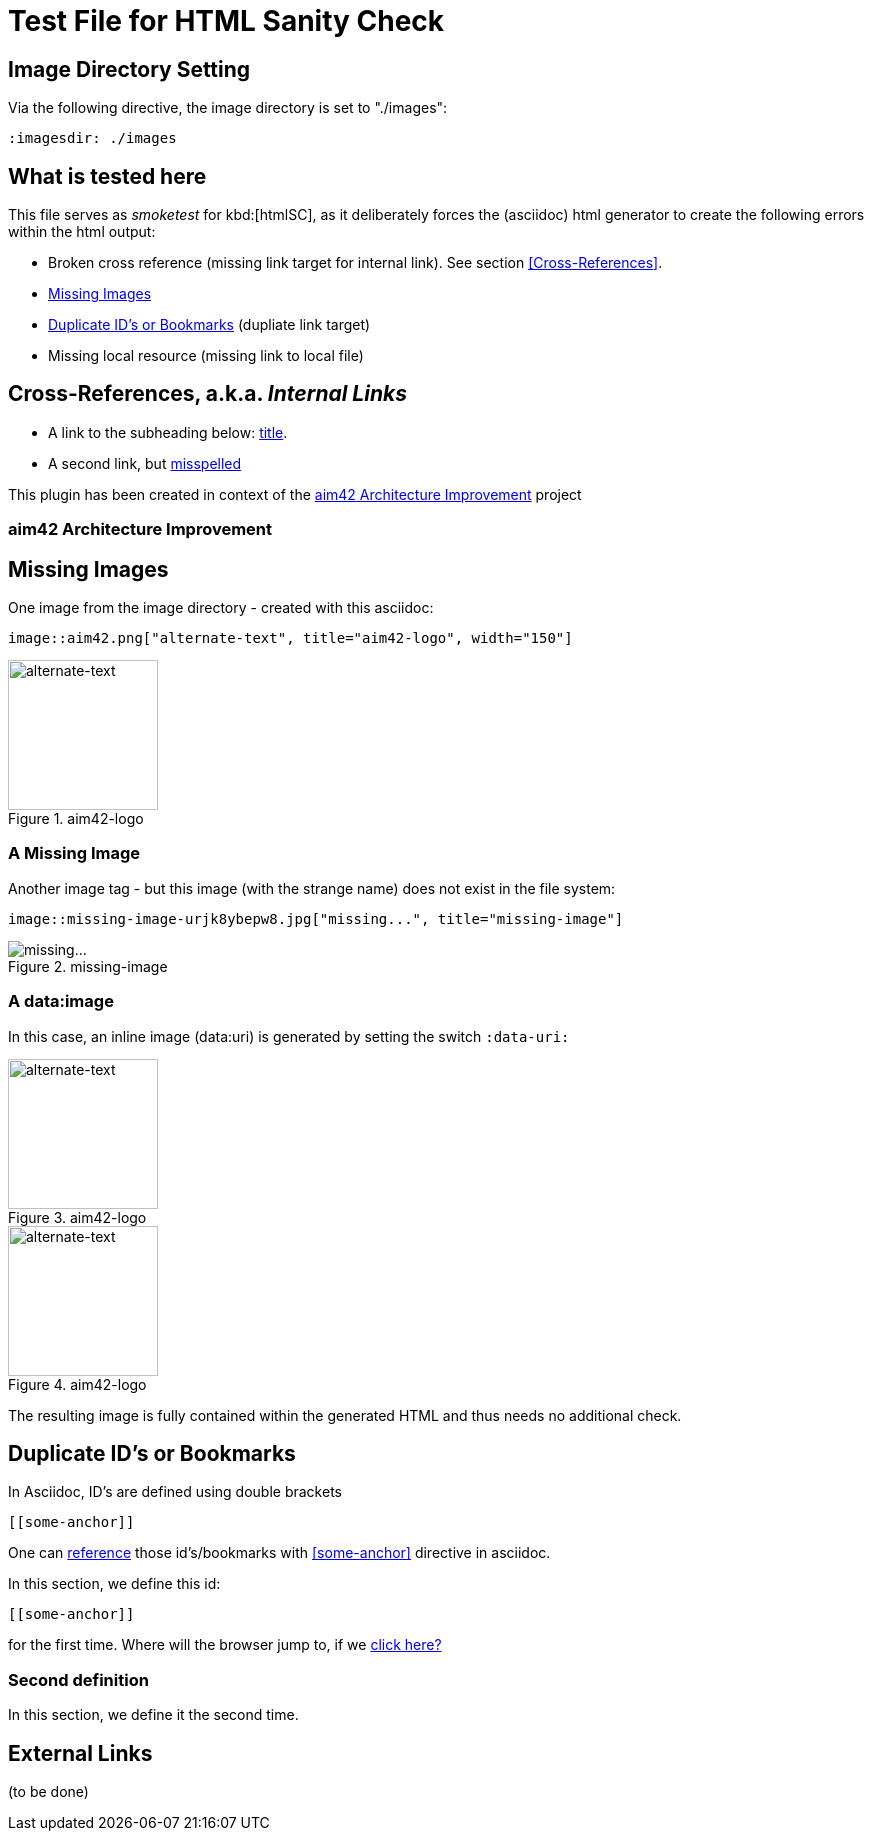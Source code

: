 = Test File for HTML Sanity Check


== Image Directory Setting
Via the following directive, the image directory is set to "./images":

----
:imagesdir: ./images
----
:imagesdir: ./images


== What is tested here

This file serves as _smoketest_ for kbd:[htmlSC], as it deliberately forces
the (asciidoc) html generator to create the following errors within the html
output:

* Broken cross reference (missing link target for internal link). See section <<Cross-References>>.
* <<Missing-Images>>
* <<Duplicate-Id>> (dupliate link target)
* Missing local resource (missing link to local file)



== Cross-References, a.k.a. _Internal Links_


* A link to the subheading below: <<aim42, title>>.
* A second link, but <<24mia, misspelled>>


This plugin has been created in context of the <<aim42>> project


[[aim42]]
=== aim42 Architecture Improvement


[[Missing-Images]]
== Missing Images
One image from the image directory - created with this asciidoc:
----
image::aim42.png["alternate-text", title="aim42-logo", width="150"]
----

image::aim42.png["alternate-text", title="aim42-logo", width="150"]


=== A Missing Image

Another image tag - but this image (with the strange name)
does not exist in the file system:
----
image::missing-image-urjk8ybepw8.jpg["missing...", title="missing-image"]
----
image::missing-image-urjk8ybepw8.jpg["missing...", title="missing-image"]

=== A data:image

In this case, an inline image (data:uri) is generated by setting the switch `:data-uri:`

:data-uri:

image::aim42.png["alternate-text", title="aim42-logo", width="150"]

image::missing-image-urjk8ybepw8.jpg["alternate-text", title="aim42-logo", width="150"]

The resulting image is fully contained within the generated HTML and thus needs no additional check.

[[Duplicate-Id]]
== Duplicate ID's or Bookmarks

In Asciidoc, ID's are defined using double brackets
----
[[some-anchor]]
----
One can <<some-anchor, reference>> those id's/bookmarks
with <<some-anchor>> directive in asciidoc.

[[some-anchor]]
In this section, we define this id:
....
[[some-anchor]]
....

for the first time.
Where will the browser jump to, if we <<some-anchor, click here?>>


[[some-anchor]]
=== Second definition
In this section, we define it the second time.


== External Links
(to be done)
